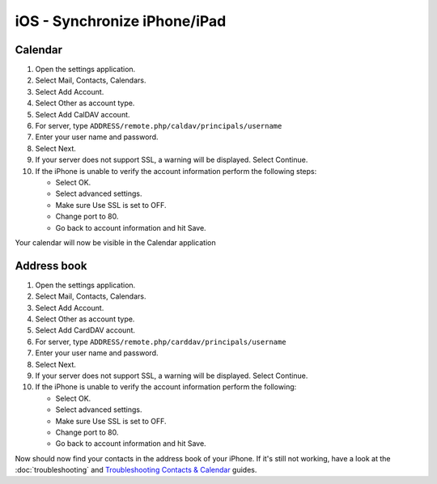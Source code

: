 iOS - Synchronize iPhone/iPad
=============================

Calendar
--------

#. Open the settings application.
#. Select Mail, Contacts, Calendars.
#. Select Add Account.
#. Select Other as account type.
#. Select Add CalDAV account.
#. For server, type ``ADDRESS/remote.php/caldav/principals/username``
#. Enter your user name and password.
#. Select Next.
#. If your server does not support SSL, a warning will be displayed.
   Select Continue.
#. If the iPhone is unable to verify the account information perform the
   following steps:

   -  Select OK.
   -  Select advanced settings.
   -  Make sure Use SSL is set to OFF.
   -  Change port to 80.
   -  Go back to account information and hit Save.

Your calendar will now be visible in the Calendar application


Address book
------------

#. Open the settings application.
#. Select Mail, Contacts, Calendars.
#. Select Add Account.
#. Select Other as account type.
#. Select Add CardDAV account.
#. For server, type ``ADDRESS/remote.php/carddav/principals/username``
#. Enter your user name and password.
#. Select Next.
#. If your server does not support SSL, a warning will be displayed.
   Select Continue.
#. If the iPhone is unable to verify the account information perform the
   following:

   -  Select OK.
   -  Select advanced settings.
   -  Make sure Use SSL is set to OFF.
   -  Change port to 80.
   -  Go back to account information and hit Save.

Now should now find your contacts in the address book of your iPhone.
If it's still not working, have a look at the :doc:`troubleshooting`
and `Troubleshooting Contacts & Calendar`_ guides.

.. _Troubleshooting Contacts & Calendar: https://doc.owncloud.org/server/8.0/admin_manual/issues/index.html#troubleshooting-contacts-calendar